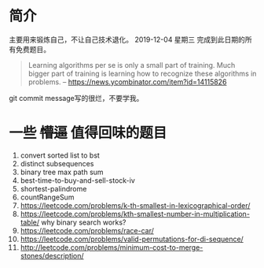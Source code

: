 * 简介
  主要用来锻炼自己，不让自己技术退化。
  2019-12-04 星期三 完成到此日期的所有免费题目。

  #+BEGIN_QUOTE
  Learning algorithms per se is only a small part of training. Much bigger part of training is learning how to recognize these algorithms in problems.
  -- https://news.ycombinator.com/item?id=14115826
  #+END_QUOTE

  git commit message写的很烂，不要学我。

* 一些 +懵逼+ 值得回味的题目
1. convert sorted list to bst
2. distinct subsequences
3. binary tree max path sum
4. best-time-to-buy-and-sell-stock-iv
5. shortest-palindrome
6. countRangeSum
7. https://leetcode.com/problems/k-th-smallest-in-lexicographical-order/
8. https://leetcode.com/problems/kth-smallest-number-in-multiplication-table/  why binary search works?
9. https://leetcode.com/problems/race-car/
10. https://leetcode.com/problems/valid-permutations-for-di-sequence/
11. http://leetcode.com/problems/minimum-cost-to-merge-stones/description/
